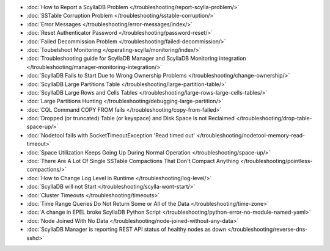 * :doc:`How to Report a ScyllaDB Problem </troubleshooting/report-scylla-problem/>`

* :doc:`SSTable Corruption Problem </troubleshooting/sstable-corruption/>`

* :doc:`Error Messages </troubleshooting/error-messages/index/>`

* :doc:`Reset Authenticator Password </troubleshooting/password-reset/>`

* :doc:`Failed Decommission Problem </troubleshooting/failed-decommission/>`

* :doc:`Toubelshoot Monitoring </operating-scylla/monitoring/index/>`

* :doc:`Troubleshooting guide for ScyllaDB Manager and ScyllaDB Monitoring integration </troubleshooting/manager-monitoring-integration/>`

* :doc:`ScyllaDB Fails to Start Due to Wrong Ownership Problems </troubleshooting/change-ownership/>`

* :doc:`ScyllaDB Large Partitions Table </troubleshooting/large-partition-table/>`

* :doc:`ScyllaDB Large Rows and Cells Tables </troubleshooting/large-rows-large-cells-tables/>`  

* :doc:`Large Partitions Hunting </troubleshooting/debugging-large-partition/>`

* :doc:`CQL Command COPY FROM fails </troubleshooting/copy-from-failed>`

* :doc:`Dropped (or truncated) Table (or keyspace) and Disk Space is not Reclaimed </troubleshooting/drop-table-space-up/>`

* :doc:`Nodetool fails with SocketTimeoutException 'Read timed out' </troubleshooting/nodetool-memory-read-timeout>`

* :doc:`Space Utilization Keeps Going Up During Normal Operation </troubleshooting/space-up/>`

* :doc:`There Are A Lot Of Single SSTable Compactions That Don't Compact Anything </troubleshooting/pointless-compactions/>`

* :doc:`How to Change Log Level in Runtime </troubleshooting/log-level/>`

* :doc:`ScyllaDB will not Start </troubleshooting/scylla-wont-start/>`

* :doc:`Cluster Timeouts </troubleshooting/timeouts>`

* :doc:`Time Range Queries Do Not Return Some or All of the Data </troubleshooting/time-zone>`

* :doc:`A change in EPEL broke ScyllaDB Python Script </troubleshooting/python-error-no-module-named-yaml>`

* :doc:`Node Joined With No Data </troubleshooting/node-joined-without-any-data>`

* :doc:`ScyllaDB Manager is reporting REST API status of healthy nodes as down </troubleshooting/reverse-dns-sshd>`
